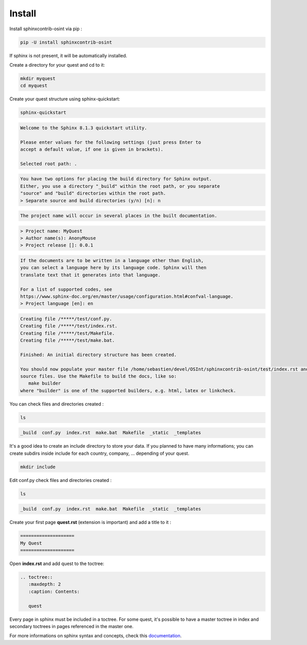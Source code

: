 ﻿==========
Install
==========

Install sphinxcontrib-osint via pip :

.. code::

    pip -U install sphinxcontrib-osint

If sphinx is not present, it will be automatically installed.

Create a directory for your quest and cd to it:

.. code::

    mkdir myquest
    cd myquest

Create your quest structure using sphinx-quickstart:

.. code::

    sphinx-quickstart

.. code::

    Welcome to the Sphinx 8.1.3 quickstart utility.

    Please enter values for the following settings (just press Enter to
    accept a default value, if one is given in brackets).

    Selected root path: .

.. code::

    You have two options for placing the build directory for Sphinx output.
    Either, you use a directory "_build" within the root path, or you separate
    "source" and "build" directories within the root path.
    > Separate source and build directories (y/n) [n]: n

.. code::

    The project name will occur in several places in the built documentation.

.. code::

    > Project name: MyQuest
    > Author name(s): AnonyMouse
    > Project release []: 0.0.1

.. code::

    If the documents are to be written in a language other than English,
    you can select a language here by its language code. Sphinx will then
    translate text that it generates into that language.

    For a list of supported codes, see
    https://www.sphinx-doc.org/en/master/usage/configuration.html#confval-language.
    > Project language [en]: en

.. code::

    Creating file /*****/test/conf.py.
    Creating file /*****/test/index.rst.
    Creating file /*****/test/Makefile.
    Creating file /*****/test/make.bat.

    Finished: An initial directory structure has been created.

    You should now populate your master file /home/sebastien/devel/OSInt/sphinxcontrib-osint/test/index.rst and create other documentation
    source files. Use the Makefile to build the docs, like so:
       make builder
    where "builder" is one of the supported builders, e.g. html, latex or linkcheck.

You can check files and directories created :

.. code::

    ls

.. code::

    _build  conf.py  index.rst  make.bat  Makefile  _static  _templates

It's a good idea to create an include directory to store your data.
If you planned to have many informations; you can create subdirs inside include
for each country, company, ... depending of your quest.

.. code::

    mkdir include

Edit conf.py check files and directories created :

.. code::

    ls

.. code::

    _build  conf.py  index.rst  make.bat  Makefile  _static  _templates


Create your first page **quest.rst** (extension is important) and add a title to it :

.. code::

    ====================
    My Quest
    ====================

Open **index.rst** and add quest to the toctree:

.. code::

    .. toctree::
       :maxdepth: 2
       :caption: Contents:

       quest

Every page in sphinx must be included in a toctree. For some quest,
it's possible to have a master toctree in index and secondary toctrees in
pages referenced in the master one.

For more informations on sphinx syntax and concepts, check this
`documentation <https://www.sphinx-doc.org/en/master/usage/restructuredtext/index.html>`_.
